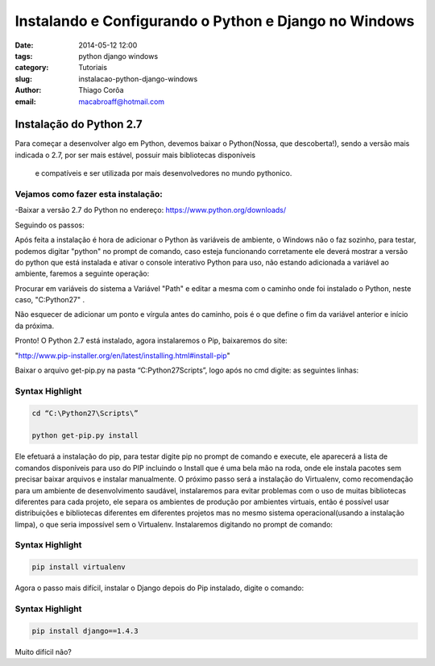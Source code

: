 Instalando e Configurando o Python e Django no Windows
######################################################
:date: 2014-05-12 12:00
:tags: python django windows
:category: Tutoriais
:slug: instalacao-python-django-windows
:author: Thiago Corôa
:email:  macabroaff@hotmail.com


=========================
Instalação do Python 2.7
=========================

Para começar a desenvolver algo em Python, devemos baixar o Python(Nossa, que descoberta!), 
sendo a versão mais indicada o 2.7, por ser mais estável, possuir mais bibliotecas disponíveis
 e compatíveis e ser utilizada por mais desenvolvedores no mundo pythonico.


Vejamos como fazer esta instalação:
-----------------------------------
-Baixar a versão 2.7 do Python no endereço: https://www.python.org/downloads/


.. image:: images/1.png
   :alt: Baixando o Python

Seguindo os passos:

.. image:: images/2.png
   :alt: Passos da Instalação

.. image:: images/3.png
   :alt: Passos da Instalação

.. image:: images/4.png
   :alt: Passos da Instalação

Após feita a instalação é hora de adicionar o Python às variáveis de ambiente, o Windows não o faz sozinho, para testar, podemos digitar "python" no prompt de comando, caso esteja funcionando corretamente ele deverá mostrar a versão do python que está instalada e ativar o console interativo Python para uso, não estando adicionada a variável ao ambiente, faremos a seguinte operação:

.. image:: images/5.png
	:alt: Adicionando Variável de Ambiente

Procurar em variáveis do sistema a Variável "Path" e editar a mesma com o caminho onde foi instalado o Python, neste caso, "C:\Python27\" .

Não esquecer de adicionar um ponto e vírgula antes do caminho, pois é o que define o fim da variável anterior e início da próxima.

.. image:: images/6.png
	:alt: Editando a Variável Path


Pronto! O Python 2.7 está instalado, agora instalaremos o Pip, baixaremos do site:

"http://www.pip-installer.org/en/latest/installing.html#install-pip"

Baixar o arquivo get-pip.py na pasta “C:\Python27\Scripts”, logo após no cmd digite: as seguintes linhas:

Syntax Highlight
----------------

.. code-block:: python

    cd “C:\Python27\Scripts\”
    
    python get-pip.py install


Ele efetuará a instalação do pip, para testar digite pip no prompt de comando e execute, ele aparecerá a lista de comandos disponíveis para uso do PIP incluindo o Install que é uma bela mão na roda, onde ele instala pacotes sem precisar baixar arquivos e instalar manualmente.
O próximo passo será a instalação do Virtualenv, como recomendação para um ambiente de desenvolvimento saudável, instalaremos para evitar problemas com o uso de muitas bibliotecas diferentes para cada projeto, ele separa os ambientes de produção por ambientes virtuais, então é possível usar distribuições e bibliotecas diferentes em diferentes projetos mas no mesmo sistema operacional(usando a instalação limpa), o que seria impossível sem o Virtualenv.
Instalaremos digitando no prompt de comando:


Syntax Highlight
----------------

.. code-block:: python

    pip install virtualenv

Agora o passo mais difícil, instalar o Django depois do Pip instalado, digite o comando:


Syntax Highlight
----------------

.. code-block:: python

    pip install django==1.4.3

Muito difícil não?



					
